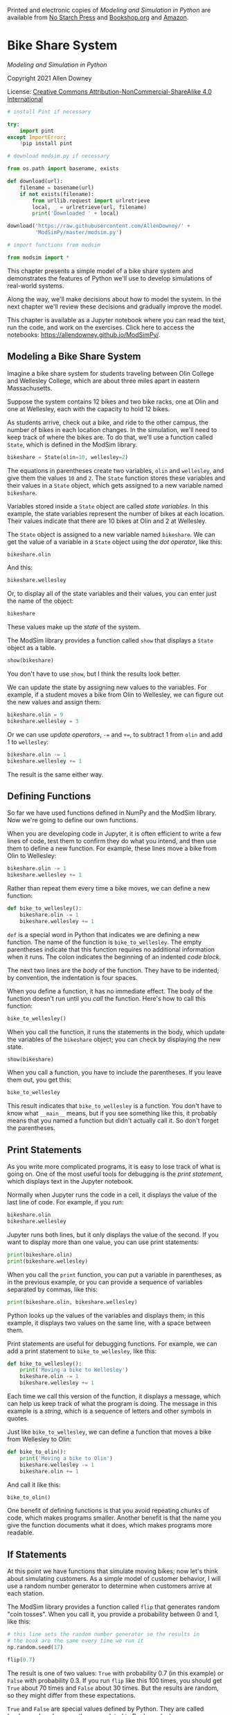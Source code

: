 Printed and electronic copies of /Modeling and Simulation in Python/ are
available from [[https://nostarch.com/modeling-and-simulation-python][No
Starch Press]] and
[[https://bookshop.org/p/books/modeling-and-simulation-in-python-allen-b-downey/17836697?ean=9781718502161][Bookshop.org]]
and [[https://amzn.to/3y9UxNb][Amazon]].

* Bike Share System
  :PROPERTIES:
  :CUSTOM_ID: bike-share-system
  :END:

/Modeling and Simulation in Python/

Copyright 2021 Allen Downey

License: [[https://creativecommons.org/licenses/by-nc-sa/4.0/][Creative
Commons Attribution-NonCommercial-ShareAlike 4.0 International]]

#+begin_src jupyter-python
# install Pint if necessary

try:
    import pint
except ImportError:
    !pip install pint
#+end_src

#+begin_src jupyter-python
# download modsim.py if necessary

from os.path import basename, exists

def download(url):
    filename = basename(url)
    if not exists(filename):
        from urllib.request import urlretrieve
        local, _ = urlretrieve(url, filename)
        print('Downloaded ' + local)
    
download('https://raw.githubusercontent.com/AllenDowney/' +
         'ModSimPy/master/modsim.py')
#+end_src

#+begin_src jupyter-python
# import functions from modsim

from modsim import *
#+end_src

This chapter presents a simple model of a bike share system and
demonstrates the features of Python we'll use to develop simulations of
real-world systems.

Along the way, we'll make decisions about how to model the system. In
the next chapter we'll review these decisions and gradually improve the
model.

This chapter is available as a Jupyter notebook where you can read the
text, run the code, and work on the exercises. Click here to access the
notebooks: [[https://allendowney.github.io/ModSimPy/]].

** Modeling a Bike Share System
   :PROPERTIES:
   :CUSTOM_ID: modeling-a-bike-share-system
   :END:
Imagine a bike share system for students traveling between Olin College
and Wellesley College, which are about three miles apart in eastern
Massachusetts.

Suppose the system contains 12 bikes and two bike racks, one at Olin and
one at Wellesley, each with the capacity to hold 12 bikes.

As students arrive, check out a bike, and ride to the other campus, the
number of bikes in each location changes. In the simulation, we'll need
to keep track of where the bikes are. To do that, we'll use a function
called =State=, which is defined in the ModSim library.

#+begin_src jupyter-python
bikeshare = State(olin=10, wellesley=2)
#+end_src

The equations in parentheses create two variables, =olin= and
=wellesley=, and give them the values =10= and =2=. The =State= function
stores these variables and their values in a =State= object, which gets
assigned to a new variable named =bikeshare=.

Variables stored inside a =State= object are called /state variables/.
In this example, the state variables represent the number of bikes at
each location. Their values indicate that there are 10 bikes at Olin and
2 at Wellesley.

The =State= object is assigned to a new variable named =bikeshare=. We
can get the value of a variable in a =State= object using the /dot
operator/, like this:

#+begin_src jupyter-python
bikeshare.olin
#+end_src

And this:

#+begin_src jupyter-python
bikeshare.wellesley
#+end_src

Or, to display all of the state variables and their values, you can
enter just the name of the object:

#+begin_src jupyter-python
bikeshare
#+end_src

These values make up the /state/ of the system.

The ModSim library provides a function called =show= that displays a
=State= object as a table.

#+begin_src jupyter-python
show(bikeshare)
#+end_src

You don't have to use =show=, but I think the results look better.

We can update the state by assigning new values to the variables. For
example, if a student moves a bike from Olin to Wellesley, we can figure
out the new values and assign them:

#+begin_src jupyter-python
bikeshare.olin = 9
bikeshare.wellesley = 3
#+end_src

Or we can use /update operators/, =-== and =+==, to subtract 1 from
=olin= and add 1 to =wellesley=:

#+begin_src jupyter-python
bikeshare.olin -= 1
bikeshare.wellesley += 1
#+end_src

The result is the same either way.

** Defining Functions
   :PROPERTIES:
   :CUSTOM_ID: defining-functions
   :END:
So far we have used functions defined in NumPy and the ModSim library.
Now we're going to define our own functions.

When you are developing code in Jupyter, it is often efficient to write
a few lines of code, test them to confirm they do what you intend, and
then use them to define a new function. For example, these lines move a
bike from Olin to Wellesley:

#+begin_src jupyter-python
bikeshare.olin -= 1
bikeshare.wellesley += 1
#+end_src

Rather than repeat them every time a bike moves, we can define a new
function:

#+begin_src jupyter-python
def bike_to_wellesley():
    bikeshare.olin -= 1
    bikeshare.wellesley += 1
#+end_src

=def= is a special word in Python that indicates we are defining a new
function. The name of the function is =bike_to_wellesley=. The empty
parentheses indicate that this function requires no additional
information when it runs. The colon indicates the beginning of an
indented /code block/.

The next two lines are the /body/ of the function. They have to be
indented; by convention, the indentation is four spaces.

When you define a function, it has no immediate effect. The body of the
function doesn't run until you /call/ the function. Here's how to call
this function:

#+begin_src jupyter-python
bike_to_wellesley()
#+end_src

When you call the function, it runs the statements in the body, which
update the variables of the =bikeshare= object; you can check by
displaying the new state.

#+begin_src jupyter-python
show(bikeshare)
#+end_src

When you call a function, you have to include the parentheses. If you
leave them out, you get this:

#+begin_src jupyter-python
bike_to_wellesley
#+end_src

This result indicates that =bike_to_wellesley= is a function. You don't
have to know what =__main__= means, but if you see something like this,
it probably means that you named a function but didn't actually call it.
So don't forget the parentheses.

** Print Statements
   :PROPERTIES:
   :CUSTOM_ID: print-statements
   :END:
As you write more complicated programs, it is easy to lose track of what
is going on. One of the most useful tools for debugging is the /print
statement/, which displays text in the Jupyter notebook.

Normally when Jupyter runs the code in a cell, it displays the value of
the last line of code. For example, if you run:

#+begin_src jupyter-python
bikeshare.olin
bikeshare.wellesley
#+end_src

Jupyter runs both lines, but it only displays the value of the second.
If you want to display more than one value, you can use print
statements:

#+begin_src jupyter-python
print(bikeshare.olin)
print(bikeshare.wellesley)
#+end_src

When you call the =print= function, you can put a variable in
parentheses, as in the previous example, or you can provide a sequence
of variables separated by commas, like this:

#+begin_src jupyter-python
print(bikeshare.olin, bikeshare.wellesley)
#+end_src

Python looks up the values of the variables and displays them; in this
example, it displays two values on the same line, with a space between
them.

Print statements are useful for debugging functions. For example, we can
add a print statement to =bike_to_wellesley=, like this:

#+begin_src jupyter-python
def bike_to_wellesley():
    print('Moving a bike to Wellesley')
    bikeshare.olin -= 1
    bikeshare.wellesley += 1
#+end_src

Each time we call this version of the function, it displays a message,
which can help us keep track of what the program is doing. The message
in this example is a /string/, which is a sequence of letters and other
symbols in quotes.

Just like =bike_to_wellesley=, we can define a function that moves a
bike from Wellesley to Olin:

#+begin_src jupyter-python
def bike_to_olin():
    print('Moving a bike to Olin')
    bikeshare.wellesley -= 1
    bikeshare.olin += 1
#+end_src

And call it like this:

#+begin_src jupyter-python
bike_to_olin()
#+end_src

One benefit of defining functions is that you avoid repeating chunks of
code, which makes programs smaller. Another benefit is that the name you
give the function documents what it does, which makes programs more
readable.

** If Statements
   :PROPERTIES:
   :CUSTOM_ID: if-statements
   :END:
At this point we have functions that simulate moving bikes; now let's
think about simulating customers. As a simple model of customer
behavior, I will use a random number generator to determine when
customers arrive at each station.

The ModSim library provides a function called =flip= that generates
random "coin tosses". When you call it, you provide a probability
between 0 and 1, like this:

#+begin_src jupyter-python
# this line sets the random number generator so the results in
# the book are the same every time we run it
np.random.seed(17)
#+end_src

#+begin_src jupyter-python
flip(0.7)
#+end_src

The result is one of two values: =True= with probability 0.7 (in this
example) or =False= with probability 0.3. If you run =flip= like this
100 times, you should get =True= about 70 times and =False= about 30
times. But the results are random, so they might differ from these
expectations.

=True= and =False= are special values defined by Python. They are called
/boolean/ values because they are related to Boolean algebra
([[https://modsimpy.com/boolean]]).

Note that they are not strings. There is a difference between =True=,
which is a boolean value, and ='True'=, which is a string.

We can use boolean values to control the behavior of the program, using
an /if statement/:

#+begin_src jupyter-python
if flip(0.5):
    print('heads')
#+end_src

If the result from =flip= is =True=, the program displays the string
='heads'=. Otherwise it does nothing.

The syntax for =if= statements is similar to the syntax for function
definitions: the first line has to end with a colon, and the lines
inside the =if= statement have to be indented.

Optionally, you can add an /else clause/ to indicate what should happen
if the result is =False=:

#+begin_src jupyter-python
if flip(0.5):
    print('heads')
else:
    print('tails')    
#+end_src

If you run the previous cell a few times, it should print =heads= about
half the time, and =tails= about half the time.

Now we can use =flip= to simulate the arrival of customers who want to
borrow a bike. Suppose students arrive at the Olin station every two
minutes on average. In that case, the chance of an arrival during any
one-minute period is 50%, and we can simulate it like this:

#+begin_src jupyter-python
if flip(0.5):
    bike_to_wellesley()
#+end_src

If students arrive at the Wellesley station every three minutes, on
average, the chance of an arrival during any one-minute period is 33%,
and we can simulate it like this:

#+begin_src jupyter-python
if flip(0.33):
    bike_to_olin()
#+end_src

We can combine these snippets into a function that simulates a /time
step/, which is an interval of time, in this case one minute:

#+begin_src jupyter-python
def step():
    if flip(0.5):
        bike_to_wellesley()
    
    if flip(0.33):
        bike_to_olin()
#+end_src

Then we can simulate a time step like this:

#+begin_src jupyter-python
step()
#+end_src

Depending on the results from =flip=, this function might move a bike to
Olin, or to Wellesley, or neither, or both.

** Parameters
   :PROPERTIES:
   :CUSTOM_ID: parameters
   :END:
The previous version of =step= is fine if the arrival probabilities
never change, but in reality they vary over time.

So instead of putting the constant values 0.5 and 0.33 in =step=, we can
replace them with /parameters/. Parameters are variables whose values
are set when a function is called.

Here's a version of =step= that takes two parameters, =p1= and =p2=:

#+begin_src jupyter-python
def step(p1, p2):
    if flip(p1):
        bike_to_wellesley()
    
    if flip(p2):
        bike_to_olin()
#+end_src

The values of =p1= and =p2= are not set inside this function; instead,
they are provided when the function is called, like this:

#+begin_src jupyter-python
step(0.5, 0.33)
#+end_src

The values you provide when you call the function are called
/arguments/. The arguments, =0.5= and =0.33= in this example, get
assigned to the parameters, =p1= and =p2=, in order. So running this
function has the same effect as:

#+begin_src jupyter-python
p1 = 0.5
p2 = 0.33

if flip(p1):
    bike_to_wellesley()
    
if flip(p2):
    bike_to_olin()
#+end_src

The advantage of using parameters is that you can call the same function
many times, providing different arguments each time.

Adding parameters to a function is called /generalization/, because it
makes the function more general; without parameters, the function always
does the same thing; with parameters, it can do a range of things.

** For Loops
   :PROPERTIES:
   :CUSTOM_ID: for-loops
   :END:
At some point you will get sick of running cells over and over.
Fortunately, there is an easy way to repeat a chunk of code, the /for
loop/. Here's an example:

#+begin_src jupyter-python
for i in range(3):
    print(i)
    bike_to_wellesley()
#+end_src

The syntax here should look familiar; the first line ends with a colon,
and the lines inside the =for= loop are indented. The other elements of
the loop are:

- The words =for= and =in= are special words we have to use in a for
  loop.

- =range= is a Python function we use to control the number of times the
  loop runs.

- =i= is a /loop variable/ that gets created when the for loop runs.

When this loop runs, it runs the statements inside the loop three times.
The first time, the value of =i= is =0=; the second time, it is =1=; the
third time, it is =2=.

Each time through the loop, it prints the value of =i= and moves one
bike to Wellesley.

** TimeSeries
   :PROPERTIES:
   :CUSTOM_ID: timeseries
   :END:
When we run a simulation, we often want to save the results for later
analysis. The ModSim library provides a =TimeSeries= object for this
purpose. A =TimeSeries= contains a sequence of timestamps and a
corresponding sequence of quantities.

In this example, the timestamps are integers representing minutes and
the quantities are the number of bikes at one location.

Since we have moved a number of bikes around, let's start again with a
new =State= object.

#+begin_src jupyter-python
bikeshare = State(olin=10, wellesley=2)
#+end_src

We can create a new, empty =TimeSeries= like this:

#+begin_src jupyter-python
results = TimeSeries()
#+end_src

And we can add a quantity like this:

#+begin_src jupyter-python
results[0] = bikeshare.olin
#+end_src

The number in brackets is the timestamp, also called a /label/.

We can use a =TimeSeries= inside a for loop to store the results of the
simulation:

#+begin_src jupyter-python
for i in range(3):
    print(i)
    step(0.6, 0.6)
    results[i+1] = bikeshare.olin
#+end_src

Each time through the loop, we print the value of =i= and call =step=,
which updates =bikeshare=. Then we store the number of bikes at Olin in
=results=. We use the loop variable, =i=, to compute the timestamp,
=i+1=.

The first time through the loop, the value of =i= is =0=, so the
timestamp is =1=. The last time, the value of =i= is =2=, so the
timestamp is =3=.

When the loop exits, =results= contains 4 timestamps, from 0 through 3,
and the number of bikes at Olin at the end of each time step.

We can display the =TimeSeries= like this:

#+begin_src jupyter-python
show(results)
#+end_src

The left column is the timestamps; the right column is the quantities.

** Plotting
   :PROPERTIES:
   :CUSTOM_ID: plotting
   :END:
=results= provides a function called =plot= we can use to plot the
results, and the ModSim library provides =decorate=, which we can use to
label the axes and give the figure a title:

#+begin_src jupyter-python
results.plot()

decorate(title='Olin-Wellesley bikeshare',
         xlabel='Time step (min)', 
         ylabel='Number of bikes')
#+end_src

The result should be a plot with time on the \(x\)-axis and the number
of bikes on the \(y\)-axis. Since we only ran three time steps, it might
not be very interesting.

** Summary
   :PROPERTIES:
   :CUSTOM_ID: summary
   :END:
This chapter introduces the tools we need to run simulations, record the
results, and plot them.

We used a =State= object to represent the state of the system. Then we
used the =flip= function and an =if= statement to simulate a single time
step. We used a =for= loop to simulate a series of steps, and a
=TimeSeries= to record the results. Finally, we used =plot= and
=decorate= to plot the results.

In the next chapter, we will extend this simulation to make it a little
more realistic.

** Exercises
   :PROPERTIES:
   :CUSTOM_ID: exercises
   :END:
Before you go on, you might want to work on the following exercises.

*** Exercise 1
    :PROPERTIES:
    :CUSTOM_ID: exercise-1
    :END:
What happens if you spell the name of a state variable wrong? Edit the
following cell, change the spelling of =wellesley=, and run it.

The error message uses the word /attribute/, which is another name for
what we are calling a state variable.

#+begin_src jupyter-python
bikeshare = State(olin=10, wellesley=2)

bikeshare.wellesley
#+end_src

*** Exercise 2
    :PROPERTIES:
    :CUSTOM_ID: exercise-2
    :END:
Make a =State= object with a third state variable, called =downtown=,
with initial value 0, and display the state of the system.

#+begin_src jupyter-python
# Solution goes here
#+end_src

*** Exercise 3
    :PROPERTIES:
    :CUSTOM_ID: exercise-3
    :END:
Wrap the code in the chapter in a function named =run_simulation= that
takes three parameters, named =p1=, =p2=, and =num_steps=.

It should:

1. Create a =TimeSeries= object to hold the results.

2. Use a for loop to run =step= the number of times specified by
   =num_steps=, passing along the specified values of =p1= and =p2=.

3. After each step, it should save the number of bikes at Olin in the
   =TimeSeries=.

4. After the for loop, it should plot the results and

5. Decorate the axes.

To test your function:

1. Create a =State= object with the initial state of the system.

2. Call =run_simulation= with parameters =p1=0.3=, =p2=0.2=, and
   =num_steps=60=.

#+begin_src jupyter-python
# Solution goes here
#+end_src

#+begin_src jupyter-python
# Solution goes here
#+end_src

** Under the Hood
   :PROPERTIES:
   :CUSTOM_ID: under-the-hood
   :END:
This section contains additional information about the functions we've
used and pointers to their documentation.

You don't need to know anything in this section, so if you are already
feeling overwhelmed, you might want to skip it. But if you are curious,
read on.

=State= and =TimeSeries= objects are based on the =Series= object
defined by the Pandas library. The documentation is at
[[https://pandas.pydata.org/pandas-docs/stable/reference/api/pandas.Series.html]].

=Series= objects provide their own =plot= function, which is why we call
it like this:

#+begin_example
results.plot()
#+end_example

Instead of like this:

#+begin_example
plot(results)
#+end_example

You can read the documentation of =Series.plot= at
[[https://pandas.pydata.org/pandas-docs/stable/reference/api/pandas.Series.plot.html]].

=decorate= is based on Matplotlib, which is a widely used plotting
library for Python. Matplotlib provides separate functions for =title=,
=xlabel=, and =ylabel=. =decorate= makes them a little easier to use.
For the list of keyword arguments you can pass to =decorate=, see
[[https://matplotlib.org/3.2.2/api/axes_api.html?highlight=axes#module-matplotlib.axes]].

The =flip= function uses NumPy's =random= function to generate a random
number between 0 and 1, then returns =True= or =False= with the given
probability.

You can get the source code for =flip= (or any other function) by
running the following cell.

#+begin_src jupyter-python
source_code(flip)
#+end_src

#+begin_src jupyter-python
#+end_src
